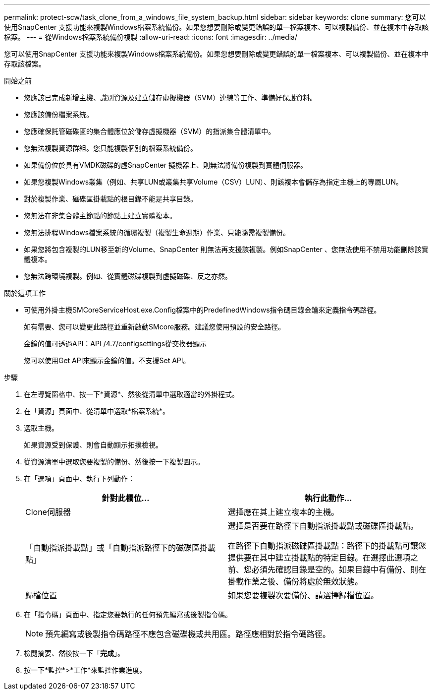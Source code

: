 ---
permalink: protect-scw/task_clone_from_a_windows_file_system_backup.html 
sidebar: sidebar 
keywords: clone 
summary: 您可以使用SnapCenter 支援功能來複製Windows檔案系統備份。如果您想要刪除或變更錯誤的單一檔案複本、可以複製備份、並在複本中存取該檔案。 
---
= 從Windows檔案系統備份複製
:allow-uri-read: 
:icons: font
:imagesdir: ../media/


[role="lead"]
您可以使用SnapCenter 支援功能來複製Windows檔案系統備份。如果您想要刪除或變更錯誤的單一檔案複本、可以複製備份、並在複本中存取該檔案。

.開始之前
* 您應該已完成新增主機、識別資源及建立儲存虛擬機器（SVM）連線等工作、準備好保護資料。
* 您應該備份檔案系統。
* 您應確保託管磁碟區的集合體應位於儲存虛擬機器（SVM）的指派集合體清單中。
* 您無法複製資源群組。您只能複製個別的檔案系統備份。
* 如果備份位於具有VMDK磁碟的虛SnapCenter 擬機器上、則無法將備份複製到實體伺服器。
* 如果您複製Windows叢集（例如、共享LUN或叢集共享Volume（CSV）LUN）、則該複本會儲存為指定主機上的專屬LUN。
* 對於複製作業、磁碟區掛載點的根目錄不能是共享目錄。
* 您無法在非集合體主節點的節點上建立實體複本。
* 您無法排程Windows檔案系統的循環複製（複製生命週期）作業、只能隨需複製備份。
* 如果您將包含複製的LUN移至新的Volume、SnapCenter 則無法再支援該複製。例如SnapCenter 、您無法使用不禁用功能刪除該實體複本。
* 您無法跨環境複製。例如、從實體磁碟複製到虛擬磁碟、反之亦然。


.關於這項工作
* 可使用外掛主機SMCoreServiceHost.exe.Config檔案中的PredefinedWindows指令碼目錄金鑰來定義指令碼路徑。
+
如有需要、您可以變更此路徑並重新啟動SMcore服務。建議您使用預設的安全路徑。

+
金鑰的值可透過API：API /4.7/configsettings從交換器顯示

+
您可以使用Get API來顯示金鑰的值。不支援Set API。



.步驟
. 在左導覽窗格中、按一下*資源*、然後從清單中選取適當的外掛程式。
. 在「資源」頁面中、從清單中選取*檔案系統*。
. 選取主機。
+
如果資源受到保護、則會自動顯示拓撲檢視。

. 從資源清單中選取您要複製的備份、然後按一下複製圖示。
. 在「選項」頁面中、執行下列動作：
+
|===
| 針對此欄位... | 執行此動作... 


 a| 
Clone伺服器
 a| 
選擇應在其上建立複本的主機。



 a| 
「自動指派掛載點」或「自動指派路徑下的磁碟區掛載點」
 a| 
選擇是否要在路徑下自動指派掛載點或磁碟區掛載點。

在路徑下自動指派磁碟區掛載點：路徑下的掛載點可讓您提供要在其中建立掛載點的特定目錄。在選擇此選項之前、您必須先確認目錄是空的。如果目錄中有備份、則在掛載作業之後、備份將處於無效狀態。



 a| 
歸檔位置
 a| 
如果您要複製次要備份、請選擇歸檔位置。

|===
. 在「指令碼」頁面中、指定您要執行的任何預先編寫或後製指令碼。
+

NOTE: 預先編寫或後製指令碼路徑不應包含磁碟機或共用區。路徑應相對於指令碼路徑。

. 檢閱摘要、然後按一下「*完成*」。
. 按一下*監控*>*工作*來監控作業進度。

